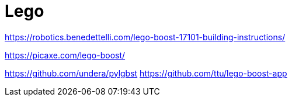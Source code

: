 = Lego

link:https://robotics.benedettelli.com/lego-boost-17101-building-instructions/[]

link:https://picaxe.com/lego-boost/[]

link:https://github.com/undera/pylgbst[]
link:https://github.com/ttu/lego-boost-app[]